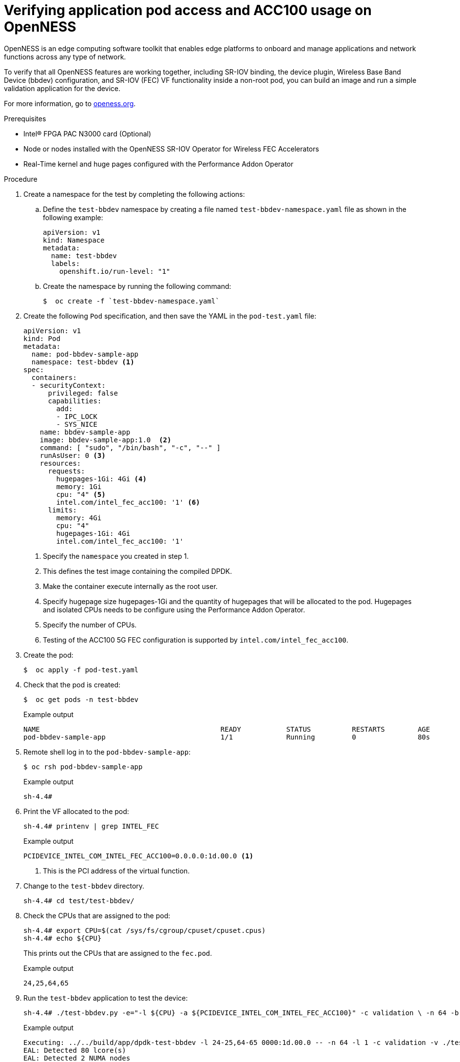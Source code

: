 // CNF-1498 Validate and Document Intel SRO and SRIOV FEC Operator
// Module included in the following assemblies:
//
// *cnf-optimize-data-performance-n3000.adoc

[id="verify-application-pod-access-and-fpga-usagage-on-openess_{context}"]
= Verifying application pod access and ACC100 usage on OpenNESS

OpenNESS is an edge computing software toolkit that enables edge platforms to onboard and manage applications and network functions across any type of network.

To verify that all OpenNESS features are working together, including SR-IOV binding, the device plugin, Wireless Base Band Device (bbdev) configuration, and SR-IOV (FEC) VF functionality inside a non-root pod, you can build an image and run a simple validation application for the device.

For more information, go to link:http://www.openness.org[openess.org].

.Prerequisites

* Intel® FPGA PAC N3000 card (Optional)
* Node or nodes installed with the OpenNESS SR-IOV Operator for Wireless FEC Accelerators
* Real-Time kernel and huge pages configured with the Performance Addon Operator

.Procedure

. Create a namespace for the test by completing the following actions:

.. Define the `test-bbdev` namespace by creating a file named `test-bbdev-namespace.yaml` file as shown in the following example:
+
[source,yaml]
----
apiVersion: v1
kind: Namespace
metadata:
  name: test-bbdev
  labels:
    openshift.io/run-level: "1"
----

.. Create the namespace by running the following command:
+
[source,terminal]
----
$  oc create -f `test-bbdev-namespace.yaml`
----

. Create the following `Pod` specification, and then save the YAML in the `pod-test.yaml` file:
+
[source,yaml]
----
apiVersion: v1
kind: Pod
metadata:
  name: pod-bbdev-sample-app
  namespace: test-bbdev <1>
spec:
  containers:
  - securityContext:
      privileged: false
      capabilities:
        add:
        - IPC_LOCK
        - SYS_NICE
    name: bbdev-sample-app
    image: bbdev-sample-app:1.0  <2>
    command: [ "sudo", "/bin/bash", "-c", "--" ]
    runAsUser: 0 <3>
    resources:
      requests:
        hugepages-1Gi: 4Gi <4>
        memory: 1Gi
        cpu: "4" <5>
        intel.com/intel_fec_acc100: '1' <6>
      limits:
        memory: 4Gi
        cpu: "4"
        hugepages-1Gi: 4Gi
        intel.com/intel_fec_acc100: '1'
----
<1> Specify the `namespace` you created in step 1.
<2> This defines the test image containing the compiled DPDK.
<3> Make the container execute internally as the root user.
<4> Specify hugepage size hugepages-1Gi and the quantity of hugepages that will be allocated to the pod. Hugepages and isolated CPUs needs to be configure using the Performance Addon Operator.
<5> Specify the number of CPUs.
<6> Testing of the ACC100 5G FEC configuration is supported by `intel.com/intel_fec_acc100`.

. Create the pod:
+
[source,terminal]
----
$  oc apply -f pod-test.yaml
----

. Check that the pod is created:
+
[source,terminal]
----
$  oc get pods -n test-bbdev
----
+
.Example output
[source,terminal]
----
NAME                                            READY           STATUS          RESTARTS        AGE
pod-bbdev-sample-app                            1/1             Running         0               80s
----

. Remote shell log in to the `pod-bbdev-sample-app`:
+
[source,terminal]
----
$ oc rsh pod-bbdev-sample-app
----
+
.Example output
[source,terminal]
----
sh-4.4#
----

. Print the VF allocated to the pod:
+
[source,terminal]
----
sh-4.4# printenv | grep INTEL_FEC
----
+
.Example output
[source,terminal]
----
PCIDEVICE_INTEL_COM_INTEL_FEC_ACC100=0.0.0.0:1d.00.0 <1>
----
+
<1> This is the PCI address of the virtual function.

.  Change to the `test-bbdev` directory.
+
[source,terminal]
----
sh-4.4# cd test/test-bbdev/
----

. Check the CPUs that are assigned to the pod:
+
[source,terminal]
----
sh-4.4# export CPU=$(cat /sys/fs/cgroup/cpuset/cpuset.cpus)
sh-4.4# echo ${CPU}
----
This prints out the CPUs that are assigned to the `fec.pod`.
+
.Example output
[source,terminal]
----
24,25,64,65
----

. Run the `test-bbdev` application to test the device:
+
[source,terminal]
----
sh-4.4# ./test-bbdev.py -e="-l ${CPU} -a ${PCIDEVICE_INTEL_COM_INTEL_FEC_ACC100}" -c validation \ -n 64 -b 32 -l 1 -v ./test_vectors/*"
----
+
.Example output
[source,terminal]
----
Executing: ../../build/app/dpdk-test-bbdev -l 24-25,64-65 0000:1d.00.0 -- -n 64 -l 1 -c validation -v ./test_vectors/bbdev_null.data -b 32
EAL: Detected 80 lcore(s)
EAL: Detected 2 NUMA nodes
Option -w, --pci-whitelist is deprecated, use -a, --allow option instead
EAL: Multi-process socket /var/run/dpdk/rte/mp_socket
EAL: Selected IOVA mode 'VA'
EAL: Probing VFIO support...
EAL: VFIO support initialized
EAL:   using IOMMU type 1 (Type 1)
EAL: Probe PCI driver: intel_fpga_5ngr_fec_vf (8086:d90) device: 0000:1d.00.0 (socket 1)
EAL: No legacy callbacks, legacy socket not created



===========================================================
Starting Test Suite : BBdev Validation Tests
Test vector file = ldpc_dec_v7813.data
Device 0 queue 16 setup failed
Allocated all queues (id=16) at prio0 on dev0
Device 0 queue 32 setup failed
Allocated all queues (id=32) at prio1 on dev0
Device 0 queue 48 setup failed
Allocated all queues (id=48) at prio2 on dev0
Device 0 queue 64 setup failed
Allocated all queues (id=64) at prio3 on dev0
Device 0 queue 64 setup failed
All queues on dev 0 allocated: 64
+ ------------------------------------------------------- +
== test: validation
dev:0000:b0:00.0, burst size: 1, num ops: 1, op type: RTE_BBDEV_OP_LDPC_DEC
Operation latency:
        avg: 23092 cycles, 10.0838 us
        min: 23092 cycles, 10.0838 us
        max: 23092 cycles, 10.0838 us
TestCase [ 0] : validation_tc passed
 + ~~~~~~~~~~~~~~~~~~~~~~~~~~~~~~~~~~~~~~~~~~~~~~~~~~~~~~ +
 + Test Suite Summary : BBdev Validation Tests
 + Tests Total :        1
 + Tests Skipped :      0
 + Tests Passed :       1
 + Tests Failed :       0
 + Tests Lasted :       177.67 ms
 + ~~~~~~~~~~~~~~~~~~~~~~~~~~~~~~~~~~~~~~~~~~~~~~~~~~~~~~ +
----
+
[NOTE]
====
While some tests can be skipped, be sure that the vector tests pass.
====
